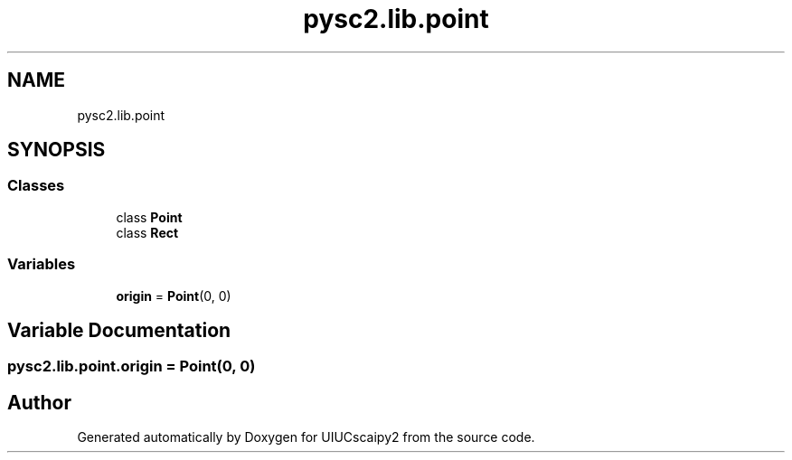 .TH "pysc2.lib.point" 3 "Fri Sep 28 2018" "UIUCscaipy2" \" -*- nroff -*-
.ad l
.nh
.SH NAME
pysc2.lib.point
.SH SYNOPSIS
.br
.PP
.SS "Classes"

.in +1c
.ti -1c
.RI "class \fBPoint\fP"
.br
.ti -1c
.RI "class \fBRect\fP"
.br
.in -1c
.SS "Variables"

.in +1c
.ti -1c
.RI "\fBorigin\fP = \fBPoint\fP(0, 0)"
.br
.in -1c
.SH "Variable Documentation"
.PP 
.SS "pysc2\&.lib\&.point\&.origin = \fBPoint\fP(0, 0)"

.SH "Author"
.PP 
Generated automatically by Doxygen for UIUCscaipy2 from the source code\&.
